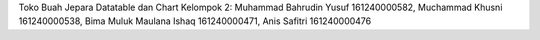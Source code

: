 Toko Buah Jepara Datatable dan Chart
Kelompok 2: Muhammad Bahrudin Yusuf 161240000582, Muchammad Khusni 161240000538, Bima Muluk Maulana Ishaq 161240000471, Anis Safitri 161240000476
